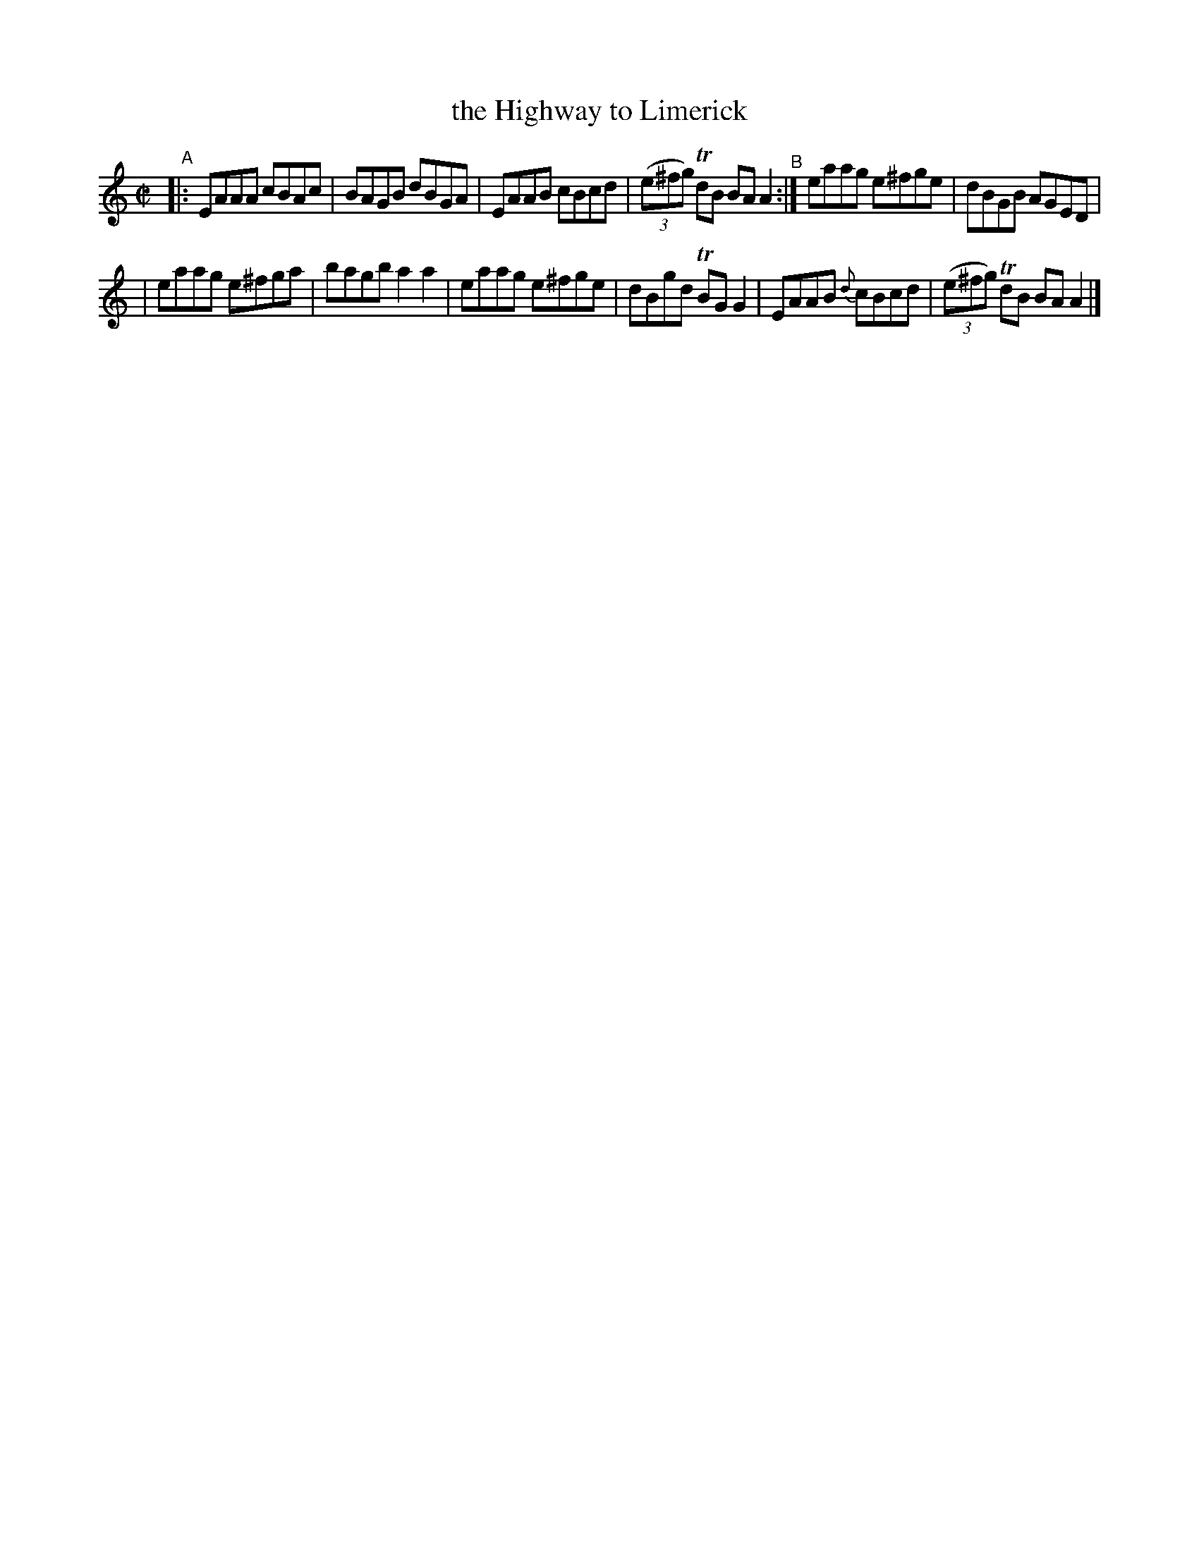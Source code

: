 X: 644
T: the Highway to Limerick
R: reel
%S: s:2 b:12(6+6)
B: Francis O'Neill: "The Dance Music of Ireland" (1907) #644
Z: Frank Nordberg - http://www.musicaviva.com
F: http://www.musicaviva.com/abc/tunes/ireland/oneill-1001/0644/oneill-1001-0644-1.abc
N: Key changed to A dorian because all f notes have a sharp.
%m: Tn = (3n/o/n/
M: C|
L: 1/8
%%slurgraces 1
%%graceslurs 1
K: Am
"^A"|: EAAA cBAc | BAGB dBGA | EAAB cBcd | (3(e^fg) TdB BAA2 "^B":| eaag e^fge | dBGB AGED |
| eaag e^fga | bagb a2a2 | eaag e^fge | dBgd TBGG2 | EAAB {d}cBcd | (3(e^fg) TdB BAA2 |]
